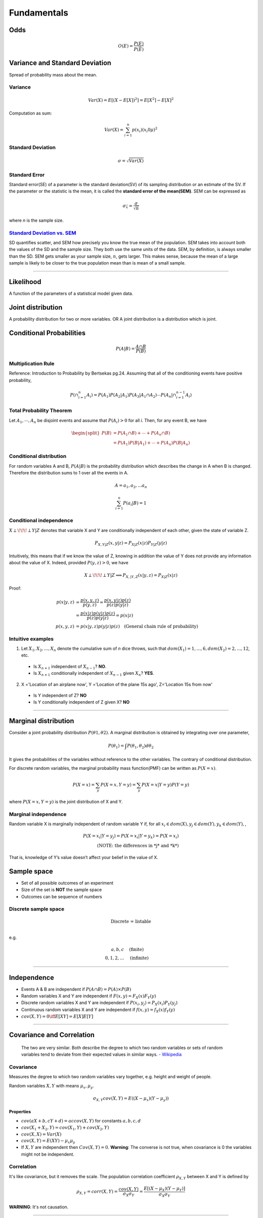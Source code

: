 ============
Fundamentals
============

Odds
====

.. math::
  O(E) = \frac{P(E)}{P(\bar{E})}

Variance and Standard Deviation
===============================
Spread of probability mass about the mean.

Variance
########

.. math::
  Var(X) = E[(X- E[X])^2] = E[X^2] - E[X]^2

Computation as sum:

.. math::
  Var(X) = \sum_{i=1}^n p(x_i) (x_i 0 \mu)^2

Standard Deviation
##################
.. math::
  \sigma = \sqrt{Var(X)}

Standard Error
##############
Standard error(SE) of a parameter is the standard deviation(SV) of its sampling distribution or an estimate of the SV. If the parameter or the statistic is the mean, it is called the **standard error of the mean(SEM)**. SEM can be expressed as

.. math::

  \sigma_{\bar{x}} = \frac{\sigma}{\sqrt{n}}

where *n* is the sample size.

`Standard Deviation vs. SEM <CrossValidated_Difference_between_standard_error_and_standard_deviation_>`_
########################################################################################################
SD quantifies scatter, and SEM how precisely you know the true mean of the population. SEM takes into account both the values of the SD and the sample size. They both use the same units of the data. SEM, by definition, is always smaller than the SD. SEM gets smaller as your sample size, :math:`n`, gets larger. This makes sense, because the mean of a large sample is likely to be closer to the true population mean than is mean of a small sample.

.. _CrossValidated_Difference_between_standard_error_and_standard_deviation: https://stats.stackexchange.com/a/32385

--------------------

Likelihood
==========
A function of the parameters of a statistical model given data.

Joint distribution
==================
A probability distribution for two or more variables. OR  A joint distribution is a distribution which is joint.


Conditional Probabilities
=========================

.. math::

  P(A|B) = \frac{A \cap B}{P(B)}


Multiplication Rule
###################
Reference: Introduction to Probability by Bertsekas pg.24.
Assuming that all of the conditioning events have positive probability,

.. math::
  P(\cap_{i=1}^{n} A_i) = P(A_1)P(A_2|A_1)P(A_3|A_1 \cap A_2) \cdots P(A_n|\cap_{i=1}^{n-1} A_i)

Total Probability Theorem
#########################
Let :math:`A_1,\cdots ,A_n` be disjoint events and assume that :math:`P(A_i) > 0` for all *i*. Then, for any event B, we have

.. math::
  \begin{split}
  P(B) &= P(A_1 \cap B) + \cdots +  P(A_n \cap B) \\
       &= P(A_1)P(B|A_1)+ \cdots + P(A_n)P(B|A_n)
  \end{split}


Conditional distribution
########################
For random variables A and B, :math:`P(A|B)` is the probability distribution which describes the change in A when B is changed. Therefore the distribution sums to 1 over all the events in A.

.. math::
  A = {a_1, a_2,  ... a_n}

  \sum_{i=1}^n P(a_i | B) = 1

Conditional independence
########################
:math:`X \perp\!\!\!\perp Y | Z` denotes that variable X and Y are conditionally independent of each other, given the state of variable Z.

.. math::
  P_{X,Y |Z}(x,y|z) = P_{X|Z}(x|z)P_{Y|Z}(y|z)

Intuitively, this means that if we know the value of Z, knowing in addition the value of Y does not provide any information about the value of X. Indeed, provided :math:`P(y,z) > 0`, we have

.. math::
  X \perp\!\!\!\perp Y | Z \Longrightarrow P_{X,|Y,Z}(x|y,z) = P_{X|Z}(x|z)

Proof:

.. math::
  \begin{align}
  p(x|y,z) &= \frac{p(x,y,z)}{ p(y,z) } = \frac{p(x,y|z)p(z)}{p(z)p(y|z)} \\
          &= \frac{p(x|z)p(y|z)p(z)}{p(z)p(y|z)} = p(x|z)\\
  p(x,y,z) &= p(x|y,z)p(y|z)p(z) \quad \text{(General chain rule of probability)}
  \end{align}

Intuitive examples
##################
1. Let :math:`X_1,X_2,...,X_n` denote the cumulative sum of *n* dice throws, such that :math:`dom(X_1) = {1,...,6}, dom(X_2) = {2,...,12}`, etc.

  * Is :math:`X_{n+1}` independent of :math:`X_{n-1}`? **NO**.
  * Is :math:`X_{n+1}` conditionally independent of :math:`X_{n-1}` given :math:`X_{n}`? **YES**.

2. X ='Location of an airplane now', Y ='Location of the plane 15s ago', Z='Location 15s from now'

  * Is Y independent of Z? **NO**
  * Is Y conditionally independent of Z given X? **NO**

------------------------------------------------------------------------------------------------------

Marginal distribution
=====================

Consider a joint probability distribution :math:`P(\theta 1, \theta 2)`.  A marginal distribution is obtained by integrating over one parameter,

.. math::
 P(\theta_1) = \int P(\theta_1, \theta_2)d \theta_2

It gives the probabilities of the variables without reference to the other variables. The contrary of conditional distribution.

For discrete random variables, the marginal probability mass function(PMF) can be written as :math:`P(X=x)`.

.. math::

  P(X=x) = \sum_y P(X=x,Y=y) = \sum_y P(X=x | Y=y)P(Y=y)

where :math:`P(X=x,Y=y)` is the joint distribution of X and Y.

Marginal independence
#####################
Random variable X is marginally independent of random variable Y if, for all :math:`x_i \in dom(X), y_j \in dom(Y), y_k \in dom(Y),`,

.. math::
  P(X=x_i|Y=y_j) = P(X=x_i|Y=y_k) = P(X=x_i) \\
  \text{(NOTE: the differences in *j* and *k*)}

That is, knowledge of Y’s value doesn’t affect your belief in the value of X.

Sample space
============

* Set of all possible outcomes of an experiment
* Size of the set is **NOT** the sample space
* Outcomes can be sequence of numbers

Discrete sample space
#####################

.. math::
  \text{Discrete = listable} \\

e.g.

.. math::
  \begin{align}
  {a, b, c}       & \quad \text{(finite)} \\
  {0, 1, 2, ... } & \quad \text{(infinite)}
  \end{align}

------------------------

Independence
============
* Events A & B are independent if :math:`P(A \cap B) = P(A) \times P(B)`
* Random variables X and Y are independent if :math:`F(x, y) = F_X(x) F_Y(y)`
* Discrete random variables X and Y are independent if :math:`P(x_i, y_j) = P_X(x_i) P_Y(y_j)`
* Continuous random variables X and Y are independent if :math:`f(x, y) = f_X(x) f_Y(y)`
* :math:`cov(X, Y) = 0 \iff E[XY] = E[X]E[Y]`

------------------------


Covariance and Correlation
==========================
  The two are very similar. Both describe the degree to which two random variables or sets of random variables tend to deviate from their expected values in similar ways.
  `- Wikipedia <Covariance and Correlation_>`_

.. _Covariance and Correlation: https://en.wikipedia.org/wiki/Covariance_and_correlation

Covariance
##########
Measures the degree to which two random variables vary together, e.g. height and weight of people.

Random variables :math:`X, Y` with means :math:`\mu_x, \mu_y`.

.. math::
  \sigma_{X,Y} cov(X, Y) = E((X - \mu_x)(Y-\mu_y))

Properties
^^^^^^^^^^
* :math:`cov(aX + b, cY + d) = ac cov(X,Y)` for constants :math:`a,b,c,d`
* :math:`cov(X_1 + X_2, Y) = cov(X_1,Y)+cov(X_2,Y)`
* :math:`cov(X,X) = Var(X)`
* :math:`cov(X,Y) = E(XY) - \mu_x \mu_y`
* If :math:`X, Y` are independent then :math:`Cov(X, Y) = 0`. **Warning**: The converse is not true, when covariance is 0 the variables might not be independent.

Correlation
###########
It's like covariance, but it removes the scale. The population correlation coefficient :math:`\rho_{X,Y}` between X and Y is defined by

.. math::
  \rho_{X,Y} = corr(X, Y) = \frac{cov(X,Y)}{\sigma_X \sigma_Y} = \frac{E[(X - \mu_X)(Y - \mu_Y)]}{\sigma_X \sigma_Y}

**WARNING**: It's not causation.

-------------------

Standardization
===============

.. math::
  Y = \frac{X-\mu}{\sigma}

* :math:`Y` has mean 0 and :math:`\sigma_Y = 1`
* Standardizing any normal random variable produces the standard normal.
* If :math:`X \approx normal`, then standardized :math:`X \approx` standardized normal
* :math:`Z`: standardized normal random variable.

----------------

Random Variables
================

Random Variable(RV)
###################
.. math::
  X: \Omega \longrightarrow \mathbb{R}

Probability Mass Function(PMF)
##############################

.. math::
  f_X(x) = P[X = x] = P[{\omega \in \Omega: X(\omega) = x}]

Probability Density Function(PDF)
#################################

.. math::
  P[a \leq X \leq b] = \int_a^b f(x) dx

Cumulative Distribution Function(CDF)
#####################################

.. math::
  F_X: \mathbb{R} \longrightarrow [0, 1] \quad F_X(x) = P[X \leq x]

-------------------------------

Exchangability & i.i.d
======================

.. math::
    \text{i.i.d(independently and identically distributed)} \Rightarrow \text{exchangable} \\
    \text{, but} \\
    \text{i.i.d(independently and identically distributed)} \nLeftarrow \text{exchangable}

Coin tossing is a good example; :math:`[P(H,H,T) = P(T,H,H)] \Longrightarrow` events are independent and their order can be exchanged.
